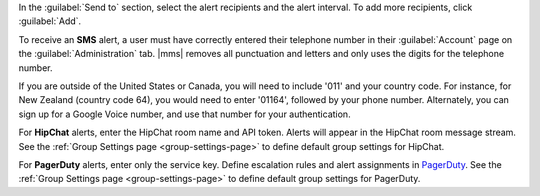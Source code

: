In the :guilabel:`Send to` section, select the alert recipients and the
alert interval. To add more recipients, click :guilabel:`Add`.

To receive an **SMS** alert, a user must have correctly entered their
telephone number in their :guilabel:`Account` page on the
:guilabel:`Administration` tab. |mms| removes all punctuation and letters
and only uses the digits for the telephone number.

If you are outside of the United States or Canada, you will need to
include '011' and your country code. For instance, for New Zealand
(country code 64), you would need to enter '01164', followed by your phone
number. Alternately, you can sign up for a Google Voice number, and use
that number for your authentication.

For **HipChat** alerts, enter the HipChat room name and API token. Alerts
will appear in the HipChat room message stream. See the :ref:`Group
Settings page <group-settings-page>` to define default group settings for
HipChat.

For **PagerDuty** alerts, enter only the service key. Define escalation
rules and alert assignments in `PagerDuty
<http://www.pagerduty.com/?utm_source=mongodb&utm_medium=docs&utm_campaign=partner>`_.
See the :ref:`Group Settings page <group-settings-page>` to define default
group settings for PagerDuty.
